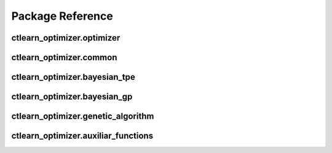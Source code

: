 *****************
Package Reference
*****************

ctlearn_optimizer.optimizer
---------------------------

.. autoapimodule:: ctlearn_optimizer.optimizer
   :members:
   :special-members: __init__

ctlearn_optimizer.common
------------------------

.. autoapimodule:: ctlearn_optimizer.common
   :members:


ctlearn_optimizer.bayesian_tpe
------------------------------

.. autoapimodule:: ctlearn_optimizer.bayesian_tpe
   :members:

ctlearn_optimizer.bayesian_gp
-----------------------------

.. autoapimodule:: ctlearn_optimizer.bayesian_gp
   :members:

   
ctlearn_optimizer.genetic_algorithm
-----------------------------------

.. autoapimodule:: ctlearn_optimizer.genetic_algorithm
   :members:

ctlearn_optimizer.auxiliar_functions
-----------------------------------------

.. autoapimodule:: ctlearn_optimizer.auxiliar_functions
   :members:




